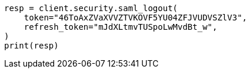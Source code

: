 // This file is autogenerated, DO NOT EDIT
// rest-api/security/saml-logout-api.asciidoc:66

[source, python]
----
resp = client.security.saml_logout(
    token="46ToAxZVaXVVZTVKOVF5YU04ZFJVUDVSZlV3",
    refresh_token="mJdXLtmvTUSpoLwMvdBt_w",
)
print(resp)
----
